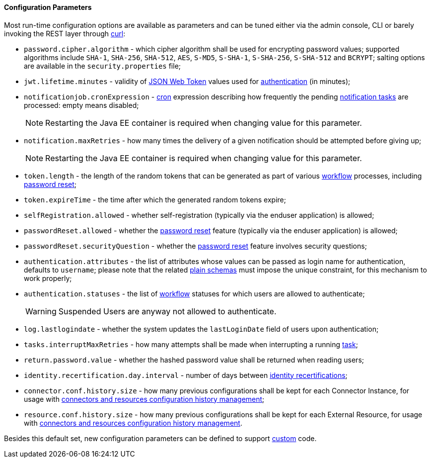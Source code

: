//
// Licensed to the Apache Software Foundation (ASF) under one
// or more contributor license agreements.  See the NOTICE file
// distributed with this work for additional information
// regarding copyright ownership.  The ASF licenses this file
// to you under the Apache License, Version 2.0 (the
// "License"); you may not use this file except in compliance
// with the License.  You may obtain a copy of the License at
//
//   http://www.apache.org/licenses/LICENSE-2.0
//
// Unless required by applicable law or agreed to in writing,
// software distributed under the License is distributed on an
// "AS IS" BASIS, WITHOUT WARRANTIES OR CONDITIONS OF ANY
// KIND, either express or implied.  See the License for the
// specific language governing permissions and limitations
// under the License.
//

==== Configuration Parameters

Most run-time configuration options are available as parameters and can be tuned either via the admin console, CLI or
barely invoking the REST layer through http://curl.haxx.se/[curl^]:

* `password.cipher.algorithm` - which cipher algorithm shall be used for encrypting password values; supported 
algorithms include `SHA-1`, `SHA-256`, `SHA-512`, `AES`, `S-MD5`, `S-SHA-1`, `S-SHA-256`, `S-SHA-512` and `BCRYPT`;
salting options are available in the `security.properties` file;
* `jwt.lifetime.minutes` - validity of https://en.wikipedia.org/wiki/JSON_Web_Token[JSON Web Token^] values used for
<<rest-authentication-and-authorization,authentication>> (in minutes);
* `notificationjob.cronExpression` -
http://www.quartz-scheduler.org/documentation/quartz-2.2.x/tutorials/crontrigger.html[cron^] expression describing how
frequently the pending <<tasks-notification,notification tasks>> are processed: empty means disabled;
[NOTE]
Restarting the Java EE container is required when changing value for this parameter.
* `notification.maxRetries` - how many times the delivery of a given notification should be attempted before giving up;
[NOTE]
Restarting the Java EE container is required when changing value for this parameter.
* `token.length` - the length of the random tokens that can be generated as part of various <<workflow,workflow>>
processes, including <<password-reset,password reset>>;
* `token.expireTime` - the time after which the generated random tokens expire;
* `selfRegistration.allowed` - whether self-registration (typically via the enduser application) is allowed;
* `passwordReset.allowed` - whether the <<password-reset,password reset>> feature (typically via the enduser
application) is allowed;
* `passwordReset.securityQuestion` - whether the <<password-reset,password reset>> feature involves security questions;
* `authentication.attributes` - the list of attributes whose values can be passed as login name for authentication,
defaults to `username`; please note that the related <<plain,plain schemas>> must impose the unique constraint, for this
mechanism to work properly;
* `authentication.statuses` - the list of <<workflow,workflow>> statuses for which users are allowed to authenticate;
[WARNING]
Suspended Users are anyway not allowed to authenticate.
* `log.lastlogindate` - whether the system updates the `lastLoginDate` field of users upon authentication;
* `tasks.interruptMaxRetries` - how many attempts shall be made when interrupting a running <<task,task>>;
* `return.password.value` - whether the hashed password value shall be returned when reading users;
* `identity.recertification.day.interval` - number of days between
<<identity-recertification,identity recertifications>>;
* `connector.conf.history.size` - how many previous configurations shall be kept for each Connector Instance,
for usage with <<connectors-resources-history, connectors and resources configuration history management>>;
* `resource.conf.history.size` - how many previous configurations shall be kept for each External Resource,
for usage with <<connectors-resources-history, connectors and resources configuration history management>>.

Besides this default set, new configuration parameters can be defined to support <<customization,custom>> code.
